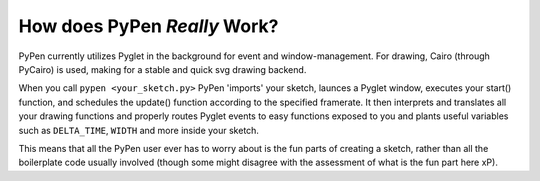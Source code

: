 .. _behind the scenes:

How does PyPen *Really* Work?
-----------------------------

PyPen currently utilizes Pyglet in the background for event and window-management. For drawing, Cairo (through PyCairo) is used, making for a stable and quick svg drawing backend.

When you call ``pypen <your_sketch.py>`` PyPen 'imports' your sketch,
launces a Pyglet window, executes your start() function, and schedules
the update() function according to the specified framerate. It then
interprets and translates all your drawing functions and properly routes
Pyglet events to easy functions exposed to you and plants useful
variables such as ``DELTA_TIME``, ``WIDTH`` and more inside your sketch.

This means that all the PyPen user ever has to worry about is the fun
parts of creating a sketch, rather than all the boilerplate code usually involved (though some might disagree with the assessment of what is the fun part here xP).
